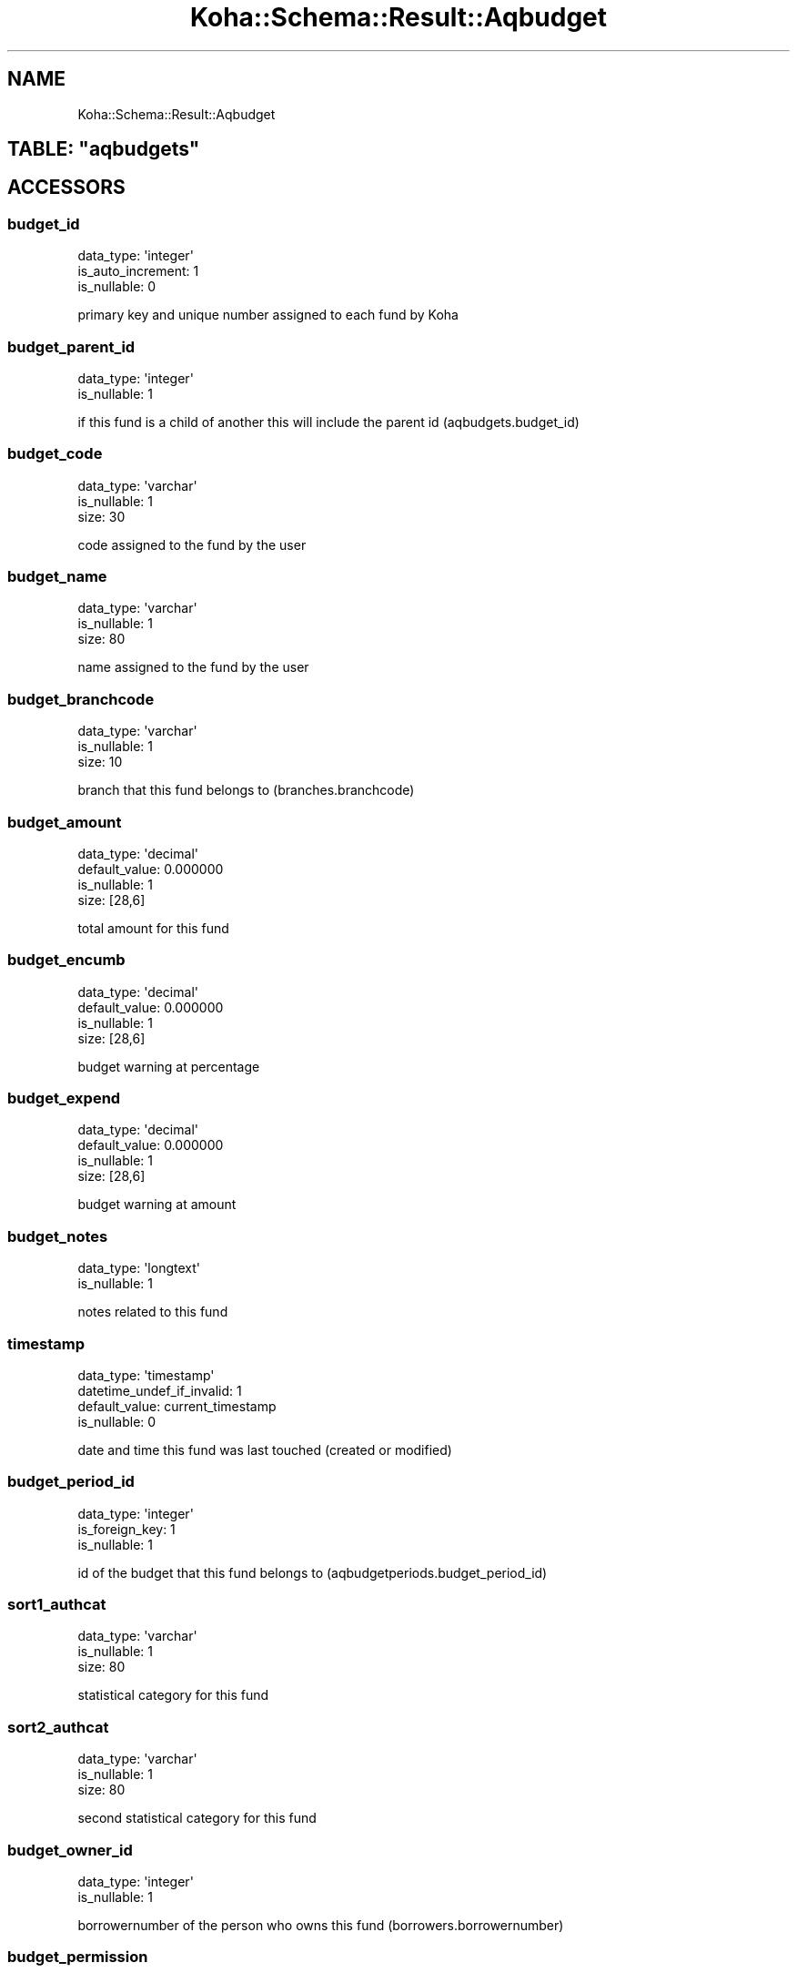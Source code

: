 .\" Automatically generated by Pod::Man 4.10 (Pod::Simple 3.35)
.\"
.\" Standard preamble:
.\" ========================================================================
.de Sp \" Vertical space (when we can't use .PP)
.if t .sp .5v
.if n .sp
..
.de Vb \" Begin verbatim text
.ft CW
.nf
.ne \\$1
..
.de Ve \" End verbatim text
.ft R
.fi
..
.\" Set up some character translations and predefined strings.  \*(-- will
.\" give an unbreakable dash, \*(PI will give pi, \*(L" will give a left
.\" double quote, and \*(R" will give a right double quote.  \*(C+ will
.\" give a nicer C++.  Capital omega is used to do unbreakable dashes and
.\" therefore won't be available.  \*(C` and \*(C' expand to `' in nroff,
.\" nothing in troff, for use with C<>.
.tr \(*W-
.ds C+ C\v'-.1v'\h'-1p'\s-2+\h'-1p'+\s0\v'.1v'\h'-1p'
.ie n \{\
.    ds -- \(*W-
.    ds PI pi
.    if (\n(.H=4u)&(1m=24u) .ds -- \(*W\h'-12u'\(*W\h'-12u'-\" diablo 10 pitch
.    if (\n(.H=4u)&(1m=20u) .ds -- \(*W\h'-12u'\(*W\h'-8u'-\"  diablo 12 pitch
.    ds L" ""
.    ds R" ""
.    ds C` ""
.    ds C' ""
'br\}
.el\{\
.    ds -- \|\(em\|
.    ds PI \(*p
.    ds L" ``
.    ds R" ''
.    ds C`
.    ds C'
'br\}
.\"
.\" Escape single quotes in literal strings from groff's Unicode transform.
.ie \n(.g .ds Aq \(aq
.el       .ds Aq '
.\"
.\" If the F register is >0, we'll generate index entries on stderr for
.\" titles (.TH), headers (.SH), subsections (.SS), items (.Ip), and index
.\" entries marked with X<> in POD.  Of course, you'll have to process the
.\" output yourself in some meaningful fashion.
.\"
.\" Avoid warning from groff about undefined register 'F'.
.de IX
..
.nr rF 0
.if \n(.g .if rF .nr rF 1
.if (\n(rF:(\n(.g==0)) \{\
.    if \nF \{\
.        de IX
.        tm Index:\\$1\t\\n%\t"\\$2"
..
.        if !\nF==2 \{\
.            nr % 0
.            nr F 2
.        \}
.    \}
.\}
.rr rF
.\" ========================================================================
.\"
.IX Title "Koha::Schema::Result::Aqbudget 3pm"
.TH Koha::Schema::Result::Aqbudget 3pm "2023-11-09" "perl v5.28.1" "User Contributed Perl Documentation"
.\" For nroff, turn off justification.  Always turn off hyphenation; it makes
.\" way too many mistakes in technical documents.
.if n .ad l
.nh
.SH "NAME"
Koha::Schema::Result::Aqbudget
.ie n .SH "TABLE: ""aqbudgets"""
.el .SH "TABLE: \f(CWaqbudgets\fP"
.IX Header "TABLE: aqbudgets"
.SH "ACCESSORS"
.IX Header "ACCESSORS"
.SS "budget_id"
.IX Subsection "budget_id"
.Vb 3
\&  data_type: \*(Aqinteger\*(Aq
\&  is_auto_increment: 1
\&  is_nullable: 0
.Ve
.PP
primary key and unique number assigned to each fund by Koha
.SS "budget_parent_id"
.IX Subsection "budget_parent_id"
.Vb 2
\&  data_type: \*(Aqinteger\*(Aq
\&  is_nullable: 1
.Ve
.PP
if this fund is a child of another this will include the parent id (aqbudgets.budget_id)
.SS "budget_code"
.IX Subsection "budget_code"
.Vb 3
\&  data_type: \*(Aqvarchar\*(Aq
\&  is_nullable: 1
\&  size: 30
.Ve
.PP
code assigned to the fund by the user
.SS "budget_name"
.IX Subsection "budget_name"
.Vb 3
\&  data_type: \*(Aqvarchar\*(Aq
\&  is_nullable: 1
\&  size: 80
.Ve
.PP
name assigned to the fund by the user
.SS "budget_branchcode"
.IX Subsection "budget_branchcode"
.Vb 3
\&  data_type: \*(Aqvarchar\*(Aq
\&  is_nullable: 1
\&  size: 10
.Ve
.PP
branch that this fund belongs to (branches.branchcode)
.SS "budget_amount"
.IX Subsection "budget_amount"
.Vb 4
\&  data_type: \*(Aqdecimal\*(Aq
\&  default_value: 0.000000
\&  is_nullable: 1
\&  size: [28,6]
.Ve
.PP
total amount for this fund
.SS "budget_encumb"
.IX Subsection "budget_encumb"
.Vb 4
\&  data_type: \*(Aqdecimal\*(Aq
\&  default_value: 0.000000
\&  is_nullable: 1
\&  size: [28,6]
.Ve
.PP
budget warning at percentage
.SS "budget_expend"
.IX Subsection "budget_expend"
.Vb 4
\&  data_type: \*(Aqdecimal\*(Aq
\&  default_value: 0.000000
\&  is_nullable: 1
\&  size: [28,6]
.Ve
.PP
budget warning at amount
.SS "budget_notes"
.IX Subsection "budget_notes"
.Vb 2
\&  data_type: \*(Aqlongtext\*(Aq
\&  is_nullable: 1
.Ve
.PP
notes related to this fund
.SS "timestamp"
.IX Subsection "timestamp"
.Vb 4
\&  data_type: \*(Aqtimestamp\*(Aq
\&  datetime_undef_if_invalid: 1
\&  default_value: current_timestamp
\&  is_nullable: 0
.Ve
.PP
date and time this fund was last touched (created or modified)
.SS "budget_period_id"
.IX Subsection "budget_period_id"
.Vb 3
\&  data_type: \*(Aqinteger\*(Aq
\&  is_foreign_key: 1
\&  is_nullable: 1
.Ve
.PP
id of the budget that this fund belongs to (aqbudgetperiods.budget_period_id)
.SS "sort1_authcat"
.IX Subsection "sort1_authcat"
.Vb 3
\&  data_type: \*(Aqvarchar\*(Aq
\&  is_nullable: 1
\&  size: 80
.Ve
.PP
statistical category for this fund
.SS "sort2_authcat"
.IX Subsection "sort2_authcat"
.Vb 3
\&  data_type: \*(Aqvarchar\*(Aq
\&  is_nullable: 1
\&  size: 80
.Ve
.PP
second statistical category for this fund
.SS "budget_owner_id"
.IX Subsection "budget_owner_id"
.Vb 2
\&  data_type: \*(Aqinteger\*(Aq
\&  is_nullable: 1
.Ve
.PP
borrowernumber of the person who owns this fund (borrowers.borrowernumber)
.SS "budget_permission"
.IX Subsection "budget_permission"
.Vb 3
\&  data_type: \*(Aqinteger\*(Aq
\&  default_value: 0
\&  is_nullable: 1
.Ve
.PP
level of permission for this fund (used only by the owner, only by the library, or anyone)
.SH "PRIMARY KEY"
.IX Header "PRIMARY KEY"
.IP "\(bu" 4
\&\*(L"budget_id\*(R"
.SH "RELATIONS"
.IX Header "RELATIONS"
.SS "aqbudgetborrowers"
.IX Subsection "aqbudgetborrowers"
Type: has_many
.PP
Related object: Koha::Schema::Result::Aqbudgetborrower
.SS "aqbudgets_plannings"
.IX Subsection "aqbudgets_plannings"
Type: has_many
.PP
Related object: Koha::Schema::Result::AqbudgetsPlanning
.SS "aqinvoice_adjustments"
.IX Subsection "aqinvoice_adjustments"
Type: has_many
.PP
Related object: Koha::Schema::Result::AqinvoiceAdjustment
.SS "aqinvoices"
.IX Subsection "aqinvoices"
Type: has_many
.PP
Related object: Koha::Schema::Result::Aqinvoice
.SS "aqorders"
.IX Subsection "aqorders"
Type: has_many
.PP
Related object: Koha::Schema::Result::Aqorder
.SS "budget_period"
.IX Subsection "budget_period"
Type: belongs_to
.PP
Related object: Koha::Schema::Result::Aqbudgetperiod
.SS "suggestions"
.IX Subsection "suggestions"
Type: has_many
.PP
Related object: Koha::Schema::Result::Suggestion
.SS "vendor_edi_accounts"
.IX Subsection "vendor_edi_accounts"
Type: has_many
.PP
Related object: Koha::Schema::Result::VendorEdiAccount
.SS "borrowernumbers"
.IX Subsection "borrowernumbers"
Type: many_to_many
.PP
Composing rels: \*(L"aqbudgetborrowers\*(R" \-> borrowernumber
